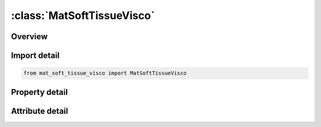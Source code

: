 





:class:`MatSoftTissueVisco`
===========================


.. py:class:: mat_soft_tissue_visco.MatSoftTissueVisco(**kwargs)

   Bases: :py:obj:`ansys.dyna.core.lib.keyword_base.KeywordBase`


   
   DYNA MAT_SOFT_TISSUE_VISCO keyword
















   ..
       !! processed by numpydoc !!


.. py:currentmodule:: MatSoftTissueVisco

Overview
--------

.. tab-set::




   .. tab-item:: Properties

      .. list-table::
          :header-rows: 0
          :widths: auto

          * - :py:attr:`~mid`
            - Get or set the Material identification. A unique number has to be used.
          * - :py:attr:`~ro`
            - Get or set the Mass Density
          * - :py:attr:`~c1`
            - Get or set the Hyperelastic coefficients
          * - :py:attr:`~c2`
            - Get or set the Hyperelastic coefficients
          * - :py:attr:`~c3`
            - Get or set the Hyperelastic coefficients
          * - :py:attr:`~c4`
            - Get or set the Hyperelastic coefficients
          * - :py:attr:`~c5`
            - Get or set the Hyperelastic coefficients
          * - :py:attr:`~xk`
            - Get or set the Bulk Modulus
          * - :py:attr:`~xlam`
            - Get or set the Stretch ratio at which fibers are straightened
          * - :py:attr:`~fang`
            - Get or set the Angle in degrees of a material rotation about the c-axis, available for AOPT = 0 (shells only) and AOPT = 3 (all element types).  This angle may be overridden on the element card; see *ELEMENT_SHELL_BETA and *ELEMENT_SOLID_ORTHO
          * - :py:attr:`~xlam0`
            - Get or set the Initial fiber stretch (optional)
          * - :py:attr:`~failsf`
            - Get or set the Stretch ratio for ligament fibers at failure (applies to shell elements only).  If zero, failure is not considered.
          * - :py:attr:`~failsm`
            - Get or set the Stretch ratio for surrounding matrix material at failure (applies to shell elements only).  If zero, failure is not considered
          * - :py:attr:`~failshr`
            - Get or set the Shear strain at failure at a material point (applies to shell elements only).  If zero, failure is not considered.  This failure value is independent of FAILSF and FAILSM
          * - :py:attr:`~aopt`
            - Get or set the Material axes option (see MAT_‌OPTIONTROPIC_‌ELASTIC particularly the Material Directions section, for details). The fiber direction depends on this coordinate system (see Remark 1).
          * - :py:attr:`~ax`
            - Get or set the First material axis point or vector (bricks only)
          * - :py:attr:`~ay`
            - Get or set the First material axis point or vector (bricks only)
          * - :py:attr:`~az`
            - Get or set the First material axis point or vector (bricks only)
          * - :py:attr:`~bx`
            - Get or set the Second material axis point or vector (bricks only)
          * - :py:attr:`~by`
            - Get or set the Second material axis point or vector (bricks only)
          * - :py:attr:`~bz`
            - Get or set the Second material axis point or vector (bricks only)
          * - :py:attr:`~la1`
            - Get or set the Local fiber orientation vector (bricks only)
          * - :py:attr:`~la2`
            - Get or set the Local fiber orientation vector (bricks only)
          * - :py:attr:`~la3`
            - Get or set the Local fiber orientation vector (bricks only)
          * - :py:attr:`~macf`
            - Get or set the Material axes change flag for solid elements:
          * - :py:attr:`~s1`
            - Get or set the Factors in the Prony series
          * - :py:attr:`~s2`
            - Get or set the Factors in the Prony series
          * - :py:attr:`~s3`
            - Get or set the Factors in the Prony series
          * - :py:attr:`~s4`
            - Get or set the Factors in the Prony series
          * - :py:attr:`~s5`
            - Get or set the Factors in the Prony series
          * - :py:attr:`~s6`
            - Get or set the Factors in the Prony series
          * - :py:attr:`~t1`
            - Get or set the Characteristic times for Prony series relaxation kernel
          * - :py:attr:`~t2`
            - Get or set the Characteristic times for Prony series relaxation kernel
          * - :py:attr:`~t3`
            - Get or set the Characteristic times for Prony series relaxation kernel
          * - :py:attr:`~t4`
            - Get or set the Characteristic times for Prony series relaxation kernel
          * - :py:attr:`~t5`
            - Get or set the Characteristic times for Prony series relaxation kernel
          * - :py:attr:`~t6`
            - Get or set the Characteristic times for Prony series relaxation kernel
          * - :py:attr:`~title`
            - Get or set the Additional title line


   .. tab-item:: Attributes

      .. list-table::
          :header-rows: 0
          :widths: auto

          * - :py:attr:`~keyword`
            - 
          * - :py:attr:`~subkeyword`
            - 
          * - :py:attr:`~option_specs`
            - Get the card format type.






Import detail
-------------

.. code-block:: python

    from mat_soft_tissue_visco import MatSoftTissueVisco

Property detail
---------------

.. py:property:: mid
   :type: Optional[int]


   
   Get or set the Material identification. A unique number has to be used.
















   ..
       !! processed by numpydoc !!

.. py:property:: ro
   :type: Optional[float]


   
   Get or set the Mass Density
















   ..
       !! processed by numpydoc !!

.. py:property:: c1
   :type: Optional[float]


   
   Get or set the Hyperelastic coefficients
















   ..
       !! processed by numpydoc !!

.. py:property:: c2
   :type: Optional[float]


   
   Get or set the Hyperelastic coefficients
















   ..
       !! processed by numpydoc !!

.. py:property:: c3
   :type: Optional[float]


   
   Get or set the Hyperelastic coefficients
















   ..
       !! processed by numpydoc !!

.. py:property:: c4
   :type: Optional[float]


   
   Get or set the Hyperelastic coefficients
















   ..
       !! processed by numpydoc !!

.. py:property:: c5
   :type: Optional[float]


   
   Get or set the Hyperelastic coefficients
















   ..
       !! processed by numpydoc !!

.. py:property:: xk
   :type: Optional[float]


   
   Get or set the Bulk Modulus
















   ..
       !! processed by numpydoc !!

.. py:property:: xlam
   :type: Optional[float]


   
   Get or set the Stretch ratio at which fibers are straightened
















   ..
       !! processed by numpydoc !!

.. py:property:: fang
   :type: Optional[float]


   
   Get or set the Angle in degrees of a material rotation about the c-axis, available for AOPT = 0 (shells only) and AOPT = 3 (all element types).  This angle may be overridden on the element card; see *ELEMENT_SHELL_BETA and *ELEMENT_SOLID_ORTHO
















   ..
       !! processed by numpydoc !!

.. py:property:: xlam0
   :type: Optional[float]


   
   Get or set the Initial fiber stretch (optional)
















   ..
       !! processed by numpydoc !!

.. py:property:: failsf
   :type: Optional[float]


   
   Get or set the Stretch ratio for ligament fibers at failure (applies to shell elements only).  If zero, failure is not considered.
















   ..
       !! processed by numpydoc !!

.. py:property:: failsm
   :type: Optional[float]


   
   Get or set the Stretch ratio for surrounding matrix material at failure (applies to shell elements only).  If zero, failure is not considered
















   ..
       !! processed by numpydoc !!

.. py:property:: failshr
   :type: Optional[float]


   
   Get or set the Shear strain at failure at a material point (applies to shell elements only).  If zero, failure is not considered.  This failure value is independent of FAILSF and FAILSM
















   ..
       !! processed by numpydoc !!

.. py:property:: aopt
   :type: Optional[float]


   
   Get or set the Material axes option (see MAT_‌OPTIONTROPIC_‌ELASTIC particularly the Material Directions section, for details). The fiber direction depends on this coordinate system (see Remark 1).
   EQ.0.0: Locally orthotropic with material axes determined by element nodes 1, 2,and 4, as with* DEFINE_COORDINATE_NODES.For shells only, the material axes are then rotated about the normal vector to the surface of the shell by the angle FANG on this keyword or BETA on the * ELEMENT_SHELL_{OPTION} input.
   EQ.1.0 : Locally orthotropic with material axes determined by a point, P, in spaceand the global location of the element center; this is the a - direction.This option is for solid elements only.
   EQ.2.0: Globally orthotropic with material axes determined by vectors defined below, as with* DEFINE_COORDINATE_VECTOR
   EQ.3.0 : Locally orthotropic material axes determined by a vector v and the normal vector to the plane of the element.The plane of a solid element is the midsurface between the inner surface and outer surface defined by the first four nodes and the last four nodes of the connectivity of the element, respectively.Thus, for solid elements, AOPT = 3 is only available for hexahedrons.a is determined by taking the cross product of v with the normal vector, b is determined by taking the cross product of the normal vector with a,and c is the normal vector.Then aand b are rotated about c by an angle BETA.BETA may be set in the keyword input for the element or with FANG on this keyword.Note that for solids, the material axes may be switched depending on the choice of MACF.The switch may occur before or after applying the angle rotation depending on the value of MACF.
   EQ.4.0 : Locally orthotropic in a cylindrical coordinate system with the material axes determined by a vector v,and an originating point, P, which define the centerline axis.This option is for solid elements only.
   LT.0.0 : The absolute value of AOPT is a coordinate system ID number(CID on * DEFINE_COORDINATE_OPTION).
















   ..
       !! processed by numpydoc !!

.. py:property:: ax
   :type: Optional[float]


   
   Get or set the First material axis point or vector (bricks only)
















   ..
       !! processed by numpydoc !!

.. py:property:: ay
   :type: Optional[float]


   
   Get or set the First material axis point or vector (bricks only)
















   ..
       !! processed by numpydoc !!

.. py:property:: az
   :type: Optional[float]


   
   Get or set the First material axis point or vector (bricks only)
















   ..
       !! processed by numpydoc !!

.. py:property:: bx
   :type: Optional[float]


   
   Get or set the Second material axis point or vector (bricks only)
















   ..
       !! processed by numpydoc !!

.. py:property:: by
   :type: Optional[float]


   
   Get or set the Second material axis point or vector (bricks only)
















   ..
       !! processed by numpydoc !!

.. py:property:: bz
   :type: Optional[float]


   
   Get or set the Second material axis point or vector (bricks only)
















   ..
       !! processed by numpydoc !!

.. py:property:: la1
   :type: Optional[float]


   
   Get or set the Local fiber orientation vector (bricks only)
















   ..
       !! processed by numpydoc !!

.. py:property:: la2
   :type: Optional[float]


   
   Get or set the Local fiber orientation vector (bricks only)
















   ..
       !! processed by numpydoc !!

.. py:property:: la3
   :type: Optional[float]


   
   Get or set the Local fiber orientation vector (bricks only)
















   ..
       !! processed by numpydoc !!

.. py:property:: macf
   :type: int


   
   Get or set the Material axes change flag for solid elements:
   EQ.1 : No change, default
   EQ.2 : Switch material axes a and b after BETA or FANG rotation
   EQ.3 : Switch material axes a and c after BETA or FANG rotation
   EQ.4 : Switch material axes b and c after BETA or FANG rotation
   EQ. -4 : Switch material axes b and c before BETA or FANG rotation
   EQ. -3 : Switch material axes a and c before BETA or FANG rotation
   EQ. -2 : Switch material axes a and b before BETA or FANG rotation
   Figure Error!Reference source not found.indicates when LS - DYNA applies MACF during the process to obtain the final material axes.The BETA on * ELEMENT_SOLID_{OPTION} if defined is used for the rotation for all AOPT options.If BETA is not used for the element, then a rotation only occurs for AOPT = 3 where FANG is applied
















   ..
       !! processed by numpydoc !!

.. py:property:: s1
   :type: Optional[float]


   
   Get or set the Factors in the Prony series
















   ..
       !! processed by numpydoc !!

.. py:property:: s2
   :type: Optional[float]


   
   Get or set the Factors in the Prony series
















   ..
       !! processed by numpydoc !!

.. py:property:: s3
   :type: Optional[float]


   
   Get or set the Factors in the Prony series
















   ..
       !! processed by numpydoc !!

.. py:property:: s4
   :type: Optional[float]


   
   Get or set the Factors in the Prony series
















   ..
       !! processed by numpydoc !!

.. py:property:: s5
   :type: Optional[float]


   
   Get or set the Factors in the Prony series
















   ..
       !! processed by numpydoc !!

.. py:property:: s6
   :type: Optional[float]


   
   Get or set the Factors in the Prony series
















   ..
       !! processed by numpydoc !!

.. py:property:: t1
   :type: Optional[float]


   
   Get or set the Characteristic times for Prony series relaxation kernel
















   ..
       !! processed by numpydoc !!

.. py:property:: t2
   :type: Optional[float]


   
   Get or set the Characteristic times for Prony series relaxation kernel
















   ..
       !! processed by numpydoc !!

.. py:property:: t3
   :type: Optional[float]


   
   Get or set the Characteristic times for Prony series relaxation kernel
















   ..
       !! processed by numpydoc !!

.. py:property:: t4
   :type: Optional[float]


   
   Get or set the Characteristic times for Prony series relaxation kernel
















   ..
       !! processed by numpydoc !!

.. py:property:: t5
   :type: Optional[float]


   
   Get or set the Characteristic times for Prony series relaxation kernel
















   ..
       !! processed by numpydoc !!

.. py:property:: t6
   :type: Optional[float]


   
   Get or set the Characteristic times for Prony series relaxation kernel
















   ..
       !! processed by numpydoc !!

.. py:property:: title
   :type: Optional[str]


   
   Get or set the Additional title line
















   ..
       !! processed by numpydoc !!



Attribute detail
----------------

.. py:attribute:: keyword
   :value: 'MAT'


.. py:attribute:: subkeyword
   :value: 'SOFT_TISSUE_VISCO'


.. py:attribute:: option_specs

   
   Get the card format type.
















   ..
       !! processed by numpydoc !!





